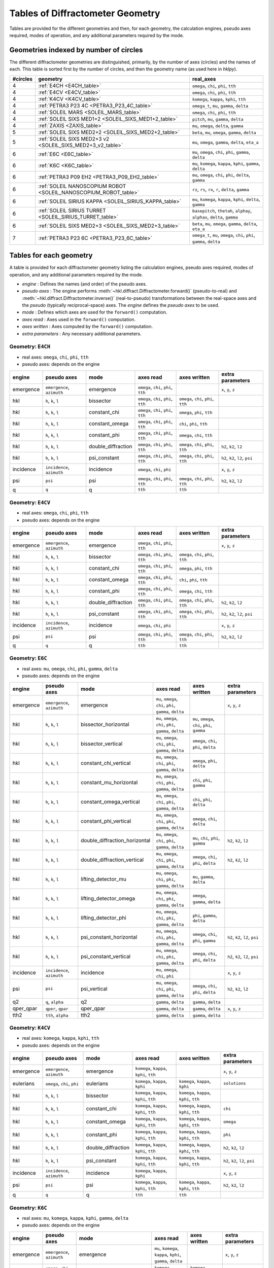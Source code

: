 .. this page created by ./docs/make_geometry_tables.py

.. _geometry_tables:

=================================
Tables of Diffractometer Geometry
=================================

Tables are provided for the different geometries and then, for each
geometry, the calculation engines, pseudo axes required, modes of
operation, and any additional parameters required by the mode.

Geometries indexed by number of circles
---------------------------------------

The different diffractometer geometries are distinguished, primarily, by
the number of axes (circles) and the names of each.  This table is
sorted first by the number of circles, and then the geometry name (as
used here in *hklpy*).


======== ================================================================ =======================================================================
#circles geometry                                                         real_axes
======== ================================================================ =======================================================================
4        :ref:`E4CH <E4CH_table>`                                         ``omega``, ``chi``, ``phi``, ``tth``
4        :ref:`E4CV <E4CV_table>`                                         ``omega``, ``chi``, ``phi``, ``tth``
4        :ref:`K4CV <K4CV_table>`                                         ``komega``, ``kappa``, ``kphi``, ``tth``
4        :ref:`PETRA3 P23 4C <PETRA3_P23_4C_table>`                       ``omega_t``, ``mu``, ``gamma``, ``delta``
4        :ref:`SOLEIL MARS <SOLEIL_MARS_table>`                           ``omega``, ``chi``, ``phi``, ``tth``
4        :ref:`SOLEIL SIXS MED1+2 <SOLEIL_SIXS_MED1+2_table>`             ``pitch``, ``mu``, ``gamma``, ``delta``
4        :ref:`ZAXIS <ZAXIS_table>`                                       ``mu``, ``omega``, ``delta``, ``gamma``
5        :ref:`SOLEIL SIXS MED2+2 <SOLEIL_SIXS_MED2+2_table>`             ``beta``, ``mu``, ``omega``, ``gamma``, ``delta``
5        :ref:`SOLEIL SIXS MED2+3 v2 <SOLEIL_SIXS_MED2+3_v2_table>`       ``mu``, ``omega``, ``gamma``, ``delta``, ``eta_a``
6        :ref:`E6C <E6C_table>`                                           ``mu``, ``omega``, ``chi``, ``phi``, ``gamma``, ``delta``
6        :ref:`K6C <K6C_table>`                                           ``mu``, ``komega``, ``kappa``, ``kphi``, ``gamma``, ``delta``
6        :ref:`PETRA3 P09 EH2 <PETRA3_P09_EH2_table>`                     ``mu``, ``omega``, ``chi``, ``phi``, ``delta``, ``gamma``
6        :ref:`SOLEIL NANOSCOPIUM ROBOT <SOLEIL_NANOSCOPIUM_ROBOT_table>` ``rz``, ``rs``, ``rx``, ``r``, ``delta``, ``gamma``
6        :ref:`SOLEIL SIRIUS KAPPA <SOLEIL_SIRIUS_KAPPA_table>`           ``mu``, ``komega``, ``kappa``, ``kphi``, ``delta``, ``gamma``
6        :ref:`SOLEIL SIRIUS TURRET <SOLEIL_SIRIUS_TURRET_table>`         ``basepitch``, ``thetah``, ``alphay``, ``alphax``, ``delta``, ``gamma``
6        :ref:`SOLEIL SIXS MED2+3 <SOLEIL_SIXS_MED2+3_table>`             ``beta``, ``mu``, ``omega``, ``gamma``, ``delta``, ``eta_a``
7        :ref:`PETRA3 P23 6C <PETRA3_P23_6C_table>`                       ``omega_t``, ``mu``, ``omega``, ``chi``, ``phi``, ``gamma``, ``delta``
======== ================================================================ =======================================================================



.. _geometry_tables.tables:

Tables for each geometry
------------------------

A table is provided for each diffractometer geometry listing the calculation
engines, pseudo axes required, modes of operation, and any additional parameters
required by the mode.

* *engine* : Defines the names (and order) of the pseudo axes.
* *pseudo axes* : The engine performs
  :meth:`~hkl.diffract.Diffractometer.forward()` (pseudo-to-real) and
  :meth:`~hkl.diffract.Diffractometer.inverse()` (real-to-pseudo)
  transformations between the real-space axes and the *pseudo* (typically
  reciprocal-space) axes.  The *engine* defines the *pseudo axes* to be used.
* *mode* : Defines which axes are used for the ``forward()`` computation.
* *axes read* : Axes used in the ``forward()`` computation.
* *axes written* : Axes computed by the ``forward()`` computation.
* *extra parameters* : Any necessary additional parameters.

.. index:: E4CH, geometry; E4CH

.. _E4CH_table:

Geometry: ``E4CH``
++++++++++++++++++

* real axes: ``omega``, ``chi``, ``phi``, ``tth``
* pseudo axes: depends on the engine

========= ========================== ================== ==================================== ==================================== ===============================
engine    pseudo axes                mode               axes read                            axes written                         extra parameters
========= ========================== ================== ==================================== ==================================== ===============================
emergence ``emergence``, ``azimuth`` emergence          ``omega``, ``chi``, ``phi``, ``tth``                                      ``x``, ``y``, ``z``
hkl       ``h``, ``k``, ``l``        bissector          ``omega``, ``chi``, ``phi``, ``tth`` ``omega``, ``chi``, ``phi``, ``tth``
hkl       ``h``, ``k``, ``l``        constant_chi       ``omega``, ``chi``, ``phi``, ``tth`` ``omega``, ``phi``, ``tth``
hkl       ``h``, ``k``, ``l``        constant_omega     ``omega``, ``chi``, ``phi``, ``tth`` ``chi``, ``phi``, ``tth``
hkl       ``h``, ``k``, ``l``        constant_phi       ``omega``, ``chi``, ``phi``, ``tth`` ``omega``, ``chi``, ``tth``
hkl       ``h``, ``k``, ``l``        double_diffraction ``omega``, ``chi``, ``phi``, ``tth`` ``omega``, ``chi``, ``phi``, ``tth`` ``h2``, ``k2``, ``l2``
hkl       ``h``, ``k``, ``l``        psi_constant       ``omega``, ``chi``, ``phi``, ``tth`` ``omega``, ``chi``, ``phi``, ``tth`` ``h2``, ``k2``, ``l2``, ``psi``
incidence ``incidence``, ``azimuth`` incidence          ``omega``, ``chi``, ``phi``                                               ``x``, ``y``, ``z``
psi       ``psi``                    psi                ``omega``, ``chi``, ``phi``, ``tth`` ``omega``, ``chi``, ``phi``, ``tth`` ``h2``, ``k2``, ``l2``
q         ``q``                      q                  ``tth``                              ``tth``
========= ========================== ================== ==================================== ==================================== ===============================

.. index:: E4CV, geometry; E4CV

.. _E4CV_table:

Geometry: ``E4CV``
++++++++++++++++++

* real axes: ``omega``, ``chi``, ``phi``, ``tth``
* pseudo axes: depends on the engine

========= ========================== ================== ==================================== ==================================== ===============================
engine    pseudo axes                mode               axes read                            axes written                         extra parameters
========= ========================== ================== ==================================== ==================================== ===============================
emergence ``emergence``, ``azimuth`` emergence          ``omega``, ``chi``, ``phi``, ``tth``                                      ``x``, ``y``, ``z``
hkl       ``h``, ``k``, ``l``        bissector          ``omega``, ``chi``, ``phi``, ``tth`` ``omega``, ``chi``, ``phi``, ``tth``
hkl       ``h``, ``k``, ``l``        constant_chi       ``omega``, ``chi``, ``phi``, ``tth`` ``omega``, ``phi``, ``tth``
hkl       ``h``, ``k``, ``l``        constant_omega     ``omega``, ``chi``, ``phi``, ``tth`` ``chi``, ``phi``, ``tth``
hkl       ``h``, ``k``, ``l``        constant_phi       ``omega``, ``chi``, ``phi``, ``tth`` ``omega``, ``chi``, ``tth``
hkl       ``h``, ``k``, ``l``        double_diffraction ``omega``, ``chi``, ``phi``, ``tth`` ``omega``, ``chi``, ``phi``, ``tth`` ``h2``, ``k2``, ``l2``
hkl       ``h``, ``k``, ``l``        psi_constant       ``omega``, ``chi``, ``phi``, ``tth`` ``omega``, ``chi``, ``phi``, ``tth`` ``h2``, ``k2``, ``l2``, ``psi``
incidence ``incidence``, ``azimuth`` incidence          ``omega``, ``chi``, ``phi``                                               ``x``, ``y``, ``z``
psi       ``psi``                    psi                ``omega``, ``chi``, ``phi``, ``tth`` ``omega``, ``chi``, ``phi``, ``tth`` ``h2``, ``k2``, ``l2``
q         ``q``                      q                  ``tth``                              ``tth``
========= ========================== ================== ==================================== ==================================== ===============================

.. index:: E6C, geometry; E6C

.. _E6C_table:

Geometry: ``E6C``
+++++++++++++++++

* real axes: ``mu``, ``omega``, ``chi``, ``phi``, ``gamma``, ``delta``
* pseudo axes: depends on the engine

========= ========================== ============================= ========================================================= ============================================== ===============================
engine    pseudo axes                mode                          axes read                                                 axes written                                   extra parameters
========= ========================== ============================= ========================================================= ============================================== ===============================
emergence ``emergence``, ``azimuth`` emergence                     ``mu``, ``omega``, ``chi``, ``phi``, ``gamma``, ``delta``                                                ``x``, ``y``, ``z``
hkl       ``h``, ``k``, ``l``        bissector_horizontal          ``mu``, ``omega``, ``chi``, ``phi``, ``gamma``, ``delta`` ``mu``, ``omega``, ``chi``, ``phi``, ``gamma``
hkl       ``h``, ``k``, ``l``        bissector_vertical            ``mu``, ``omega``, ``chi``, ``phi``, ``gamma``, ``delta`` ``omega``, ``chi``, ``phi``, ``delta``
hkl       ``h``, ``k``, ``l``        constant_chi_vertical         ``mu``, ``omega``, ``chi``, ``phi``, ``gamma``, ``delta`` ``omega``, ``phi``, ``delta``
hkl       ``h``, ``k``, ``l``        constant_mu_horizontal        ``mu``, ``omega``, ``chi``, ``phi``, ``gamma``, ``delta`` ``chi``, ``phi``, ``gamma``
hkl       ``h``, ``k``, ``l``        constant_omega_vertical       ``mu``, ``omega``, ``chi``, ``phi``, ``gamma``, ``delta`` ``chi``, ``phi``, ``delta``
hkl       ``h``, ``k``, ``l``        constant_phi_vertical         ``mu``, ``omega``, ``chi``, ``phi``, ``gamma``, ``delta`` ``omega``, ``chi``, ``delta``
hkl       ``h``, ``k``, ``l``        double_diffraction_horizontal ``mu``, ``omega``, ``chi``, ``phi``, ``gamma``, ``delta`` ``mu``, ``chi``, ``phi``, ``gamma``            ``h2``, ``k2``, ``l2``
hkl       ``h``, ``k``, ``l``        double_diffraction_vertical   ``mu``, ``omega``, ``chi``, ``phi``, ``gamma``, ``delta`` ``omega``, ``chi``, ``phi``, ``delta``         ``h2``, ``k2``, ``l2``
hkl       ``h``, ``k``, ``l``        lifting_detector_mu           ``mu``, ``omega``, ``chi``, ``phi``, ``gamma``, ``delta`` ``mu``, ``gamma``, ``delta``
hkl       ``h``, ``k``, ``l``        lifting_detector_omega        ``mu``, ``omega``, ``chi``, ``phi``, ``gamma``, ``delta`` ``omega``, ``gamma``, ``delta``
hkl       ``h``, ``k``, ``l``        lifting_detector_phi          ``mu``, ``omega``, ``chi``, ``phi``, ``gamma``, ``delta`` ``phi``, ``gamma``, ``delta``
hkl       ``h``, ``k``, ``l``        psi_constant_horizontal       ``mu``, ``omega``, ``chi``, ``phi``, ``gamma``, ``delta`` ``omega``, ``chi``, ``phi``, ``gamma``         ``h2``, ``k2``, ``l2``, ``psi``
hkl       ``h``, ``k``, ``l``        psi_constant_vertical         ``mu``, ``omega``, ``chi``, ``phi``, ``gamma``, ``delta`` ``omega``, ``chi``, ``phi``, ``delta``         ``h2``, ``k2``, ``l2``, ``psi``
incidence ``incidence``, ``azimuth`` incidence                     ``mu``, ``omega``, ``chi``, ``phi``                                                                      ``x``, ``y``, ``z``
psi       ``psi``                    psi_vertical                  ``mu``, ``omega``, ``chi``, ``phi``, ``gamma``, ``delta`` ``omega``, ``chi``, ``phi``, ``delta``         ``h2``, ``k2``, ``l2``
q2        ``q``, ``alpha``           q2                            ``gamma``, ``delta``                                      ``gamma``, ``delta``
qper_qpar ``qper``, ``qpar``         qper_qpar                     ``gamma``, ``delta``                                      ``gamma``, ``delta``                           ``x``, ``y``, ``z``
tth2      ``tth``, ``alpha``         tth2                          ``gamma``, ``delta``                                      ``gamma``, ``delta``
========= ========================== ============================= ========================================================= ============================================== ===============================

.. index:: K4CV, geometry; K4CV

.. _K4CV_table:

Geometry: ``K4CV``
++++++++++++++++++

* real axes: ``komega``, ``kappa``, ``kphi``, ``tth``
* pseudo axes: depends on the engine

========= =========================== ================== ======================================== ======================================== ===============================
engine    pseudo axes                 mode               axes read                                axes written                             extra parameters
========= =========================== ================== ======================================== ======================================== ===============================
emergence ``emergence``, ``azimuth``  emergence          ``komega``, ``kappa``, ``kphi``, ``tth``                                          ``x``, ``y``, ``z``
eulerians ``omega``, ``chi``, ``phi`` eulerians          ``komega``, ``kappa``, ``kphi``          ``komega``, ``kappa``, ``kphi``          ``solutions``
hkl       ``h``, ``k``, ``l``         bissector          ``komega``, ``kappa``, ``kphi``, ``tth`` ``komega``, ``kappa``, ``kphi``, ``tth``
hkl       ``h``, ``k``, ``l``         constant_chi       ``komega``, ``kappa``, ``kphi``, ``tth`` ``komega``, ``kappa``, ``kphi``, ``tth`` ``chi``
hkl       ``h``, ``k``, ``l``         constant_omega     ``komega``, ``kappa``, ``kphi``, ``tth`` ``komega``, ``kappa``, ``kphi``, ``tth`` ``omega``
hkl       ``h``, ``k``, ``l``         constant_phi       ``komega``, ``kappa``, ``kphi``, ``tth`` ``komega``, ``kappa``, ``kphi``, ``tth`` ``phi``
hkl       ``h``, ``k``, ``l``         double_diffraction ``komega``, ``kappa``, ``kphi``, ``tth`` ``komega``, ``kappa``, ``kphi``, ``tth`` ``h2``, ``k2``, ``l2``
hkl       ``h``, ``k``, ``l``         psi_constant       ``komega``, ``kappa``, ``kphi``, ``tth`` ``komega``, ``kappa``, ``kphi``, ``tth`` ``h2``, ``k2``, ``l2``, ``psi``
incidence ``incidence``, ``azimuth``  incidence          ``komega``, ``kappa``, ``kphi``                                                   ``x``, ``y``, ``z``
psi       ``psi``                     psi                ``komega``, ``kappa``, ``kphi``, ``tth`` ``komega``, ``kappa``, ``kphi``, ``tth`` ``h2``, ``k2``, ``l2``
q         ``q``                       q                  ``tth``                                  ``tth``
========= =========================== ================== ======================================== ======================================== ===============================

.. index:: K6C, geometry; K6C

.. _K6C_table:

Geometry: ``K6C``
+++++++++++++++++

* real axes: ``mu``, ``komega``, ``kappa``, ``kphi``, ``gamma``, ``delta``
* pseudo axes: depends on the engine

========= =========================== ============================= ============================================================= ===================================================== ===============================================
engine    pseudo axes                 mode                          axes read                                                     axes written                                          extra parameters
========= =========================== ============================= ============================================================= ===================================================== ===============================================
emergence ``emergence``, ``azimuth``  emergence                     ``mu``, ``komega``, ``kappa``, ``kphi``, ``gamma``, ``delta``                                                       ``x``, ``y``, ``z``
eulerians ``omega``, ``chi``, ``phi`` eulerians                     ``komega``, ``kappa``, ``kphi``                               ``komega``, ``kappa``, ``kphi``                       ``solutions``
hkl       ``h``, ``k``, ``l``         bissector_horizontal          ``mu``, ``komega``, ``kappa``, ``kphi``, ``gamma``, ``delta`` ``mu``, ``komega``, ``kappa``, ``kphi``, ``gamma``
hkl       ``h``, ``k``, ``l``         bissector_vertical            ``mu``, ``komega``, ``kappa``, ``kphi``, ``gamma``, ``delta`` ``komega``, ``kappa``, ``kphi``, ``delta``
hkl       ``h``, ``k``, ``l``         constant_chi_vertical         ``mu``, ``komega``, ``kappa``, ``kphi``, ``gamma``, ``delta`` ``komega``, ``kappa``, ``kphi``, ``delta``            ``chi``
hkl       ``h``, ``k``, ``l``         constant_incidence            ``mu``, ``komega``, ``kappa``, ``kphi``, ``gamma``, ``delta`` ``komega``, ``kappa``, ``kphi``, ``gamma``, ``delta`` ``x``, ``y``, ``z``, ``incidence``, ``azimuth``
hkl       ``h``, ``k``, ``l``         constant_kphi_horizontal      ``mu``, ``komega``, ``kappa``, ``kphi``, ``gamma``, ``delta`` ``mu``, ``komega``, ``kappa``, ``gamma``
hkl       ``h``, ``k``, ``l``         constant_omega_vertical       ``mu``, ``komega``, ``kappa``, ``kphi``, ``gamma``, ``delta`` ``komega``, ``kappa``, ``kphi``, ``delta``            ``omega``
hkl       ``h``, ``k``, ``l``         constant_phi_horizontal       ``mu``, ``komega``, ``kappa``, ``kphi``, ``gamma``, ``delta`` ``mu``, ``komega``, ``kappa``, ``kphi``, ``gamma``    ``phi``
hkl       ``h``, ``k``, ``l``         constant_phi_vertical         ``mu``, ``komega``, ``kappa``, ``kphi``, ``gamma``, ``delta`` ``komega``, ``kappa``, ``kphi``, ``delta``            ``phi``
hkl       ``h``, ``k``, ``l``         double_diffraction_horizontal ``mu``, ``komega``, ``kappa``, ``kphi``, ``gamma``, ``delta`` ``mu``, ``komega``, ``kappa``, ``kphi``, ``gamma``    ``h2``, ``k2``, ``l2``
hkl       ``h``, ``k``, ``l``         double_diffraction_vertical   ``mu``, ``komega``, ``kappa``, ``kphi``, ``gamma``, ``delta`` ``komega``, ``kappa``, ``kphi``, ``delta``            ``h2``, ``k2``, ``l2``
hkl       ``h``, ``k``, ``l``         lifting_detector_komega       ``mu``, ``komega``, ``kappa``, ``kphi``, ``gamma``, ``delta`` ``komega``, ``gamma``, ``delta``
hkl       ``h``, ``k``, ``l``         lifting_detector_kphi         ``mu``, ``komega``, ``kappa``, ``kphi``, ``gamma``, ``delta`` ``kphi``, ``gamma``, ``delta``
hkl       ``h``, ``k``, ``l``         lifting_detector_mu           ``mu``, ``komega``, ``kappa``, ``kphi``, ``gamma``, ``delta`` ``mu``, ``gamma``, ``delta``
hkl       ``h``, ``k``, ``l``         psi_constant_vertical         ``mu``, ``komega``, ``kappa``, ``kphi``, ``gamma``, ``delta`` ``komega``, ``kappa``, ``kphi``, ``delta``            ``h2``, ``k2``, ``l2``, ``psi``
incidence ``incidence``, ``azimuth``  incidence                     ``mu``, ``komega``, ``kappa``, ``kphi``                                                                             ``x``, ``y``, ``z``
psi       ``psi``                     psi_vertical                  ``mu``, ``komega``, ``kappa``, ``kphi``, ``gamma``, ``delta`` ``komega``, ``kappa``, ``kphi``, ``delta``            ``h2``, ``k2``, ``l2``
q2        ``q``, ``alpha``            q2                            ``gamma``, ``delta``                                          ``gamma``, ``delta``
qper_qpar ``qper``, ``qpar``          qper_qpar                     ``gamma``, ``delta``                                          ``gamma``, ``delta``                                  ``x``, ``y``, ``z``
tth2      ``tth``, ``alpha``          tth2                          ``gamma``, ``delta``                                          ``gamma``, ``delta``
========= =========================== ============================= ============================================================= ===================================================== ===============================================

.. index:: PETRA3_P09_EH2, geometry; PETRA3_P09_EH2

.. _PETRA3_P09_EH2_table:

Geometry: ``PETRA3 P09 EH2``
++++++++++++++++++++++++++++

* real axes: ``mu``, ``omega``, ``chi``, ``phi``, ``delta``, ``gamma``
* pseudo axes: depends on the engine

====== =================== =================================== ========================================================= ======================================= ================
engine pseudo axes         mode                                axes read                                                 axes written                            extra parameters
====== =================== =================================== ========================================================= ======================================= ================
hkl    ``h``, ``k``, ``l`` 4-circles bissecting horizontal     ``mu``, ``omega``, ``chi``, ``phi``, ``delta``, ``gamma`` ``omega``, ``chi``, ``phi``, ``delta``
hkl    ``h``, ``k``, ``l`` 4-circles constant chi horizontal   ``mu``, ``omega``, ``chi``, ``phi``, ``delta``, ``gamma`` ``omega``, ``phi``, ``delta``
hkl    ``h``, ``k``, ``l`` 4-circles constant omega horizontal ``mu``, ``omega``, ``chi``, ``phi``, ``delta``, ``gamma`` ``chi``, ``phi``, ``delta``
hkl    ``h``, ``k``, ``l`` 4-circles constant phi horizontal   ``mu``, ``omega``, ``chi``, ``phi``, ``delta``, ``gamma`` ``omega``, ``chi``, ``delta``
hkl    ``h``, ``k``, ``l`` lifting detector chi                ``mu``, ``omega``, ``chi``, ``phi``, ``delta``, ``gamma`` ``chi``, ``delta``, ``gamma``
hkl    ``h``, ``k``, ``l`` lifting detector mu                 ``mu``, ``omega``, ``chi``, ``phi``, ``delta``, ``gamma`` ``mu``, ``delta``, ``gamma``
hkl    ``h``, ``k``, ``l`` lifting detector omega              ``mu``, ``omega``, ``chi``, ``phi``, ``delta``, ``gamma`` ``omega``, ``delta``, ``gamma``
hkl    ``h``, ``k``, ``l`` lifting detector phi                ``mu``, ``omega``, ``chi``, ``phi``, ``delta``, ``gamma`` ``phi``, ``delta``, ``gamma``
hkl    ``h``, ``k``, ``l`` zaxis + alpha-fixed                 ``mu``, ``omega``, ``chi``, ``phi``, ``delta``, ``gamma`` ``omega``, ``delta``, ``gamma``
hkl    ``h``, ``k``, ``l`` zaxis + alpha=beta                  ``mu``, ``omega``, ``chi``, ``phi``, ``delta``, ``gamma`` ``mu``, ``omega``, ``delta``, ``gamma``
hkl    ``h``, ``k``, ``l`` zaxis + beta-fixed                  ``mu``, ``omega``, ``chi``, ``phi``, ``delta``, ``gamma`` ``mu``, ``delta``, ``gamma``
====== =================== =================================== ========================================================= ======================================= ================

.. index:: PETRA3_P23_4C, geometry; PETRA3_P23_4C

.. _PETRA3_P23_4C_table:

Geometry: ``PETRA3 P23 4C``
+++++++++++++++++++++++++++

* real axes: ``omega_t``, ``mu``, ``gamma``, ``delta``
* pseudo axes: depends on the engine

========= ========================== ======================== ========================================= ========================================= ===============================
engine    pseudo axes                mode                     axes read                                 axes written                              extra parameters
========= ========================== ======================== ========================================= ========================================= ===============================
emergence ``emergence``, ``azimuth`` emergence                ``omega_t``, ``mu``, ``gamma``, ``delta``                                           ``x``, ``y``, ``z``
hkl       ``h``, ``k``, ``l``        bissector_horizontal     ``omega_t``, ``mu``, ``gamma``, ``delta`` ``omega_t``, ``mu``, ``gamma``
hkl       ``h``, ``k``, ``l``        bissector_vertical       ``omega_t``, ``mu``, ``gamma``, ``delta`` ``omega_t``, ``mu``, ``delta``
hkl       ``h``, ``k``, ``l``        lifting_detector_mu      ``omega_t``, ``mu``, ``gamma``, ``delta`` ``mu``, ``gamma``, ``delta``
hkl       ``h``, ``k``, ``l``        lifting_detector_omega_t ``omega_t``, ``mu``, ``gamma``, ``delta`` ``omega_t``, ``gamma``, ``delta``
hkl       ``h``, ``k``, ``l``        psi_constant             ``omega_t``, ``mu``, ``gamma``, ``delta`` ``omega_t``, ``mu``, ``gamma``, ``delta`` ``h2``, ``k2``, ``l2``, ``psi``
incidence ``incidence``, ``azimuth`` incidence                ``omega_t``, ``mu``                                                                 ``x``, ``y``, ``z``
q2        ``q``, ``alpha``           q2                       ``gamma``, ``delta``                      ``gamma``, ``delta``
qper_qpar ``qper``, ``qpar``         qper_qpar                ``gamma``, ``delta``                      ``gamma``, ``delta``                      ``x``, ``y``, ``z``
tth2      ``tth``, ``alpha``         tth2                     ``gamma``, ``delta``                      ``gamma``, ``delta``
========= ========================== ======================== ========================================= ========================================= ===============================

.. index:: PETRA3_P23_6C, geometry; PETRA3_P23_6C

.. _PETRA3_P23_6C_table:

Geometry: ``PETRA3 P23 6C``
+++++++++++++++++++++++++++

* real axes: ``omega_t``, ``mu``, ``omega``, ``chi``, ``phi``, ``gamma``, ``delta``
* pseudo axes: depends on the engine

========= ========================== ============================= ====================================================================== ============================================== ===============================
engine    pseudo axes                mode                          axes read                                                              axes written                                   extra parameters
========= ========================== ============================= ====================================================================== ============================================== ===============================
emergence ``emergence``, ``azimuth`` emergence                     ``omega_t``, ``mu``, ``omega``, ``chi``, ``phi``, ``gamma``, ``delta``                                                ``x``, ``y``, ``z``
hkl       ``h``, ``k``, ``l``        bissector_horizontal          ``omega_t``, ``mu``, ``omega``, ``chi``, ``phi``, ``gamma``, ``delta`` ``mu``, ``omega``, ``chi``, ``phi``, ``gamma``
hkl       ``h``, ``k``, ``l``        bissector_vertical            ``omega_t``, ``mu``, ``omega``, ``chi``, ``phi``, ``gamma``, ``delta`` ``omega``, ``chi``, ``phi``, ``delta``
hkl       ``h``, ``k``, ``l``        constant_chi_vertical         ``omega_t``, ``mu``, ``omega``, ``chi``, ``phi``, ``gamma``, ``delta`` ``omega``, ``phi``, ``delta``
hkl       ``h``, ``k``, ``l``        constant_mu_horizontal        ``omega_t``, ``mu``, ``omega``, ``chi``, ``phi``, ``gamma``, ``delta`` ``chi``, ``phi``, ``gamma``
hkl       ``h``, ``k``, ``l``        constant_omega_vertical       ``omega_t``, ``mu``, ``omega``, ``chi``, ``phi``, ``gamma``, ``delta`` ``chi``, ``phi``, ``delta``
hkl       ``h``, ``k``, ``l``        constant_phi_vertical         ``omega_t``, ``mu``, ``omega``, ``chi``, ``phi``, ``gamma``, ``delta`` ``omega``, ``chi``, ``delta``
hkl       ``h``, ``k``, ``l``        double_diffraction_horizontal ``omega_t``, ``mu``, ``omega``, ``chi``, ``phi``, ``gamma``, ``delta`` ``mu``, ``chi``, ``phi``, ``gamma``            ``h2``, ``k2``, ``l2``
hkl       ``h``, ``k``, ``l``        double_diffraction_vertical   ``omega_t``, ``mu``, ``omega``, ``chi``, ``phi``, ``gamma``, ``delta`` ``omega``, ``chi``, ``phi``, ``delta``         ``h2``, ``k2``, ``l2``
hkl       ``h``, ``k``, ``l``        lifting_detector_mu           ``omega_t``, ``mu``, ``omega``, ``chi``, ``phi``, ``gamma``, ``delta`` ``mu``, ``gamma``, ``delta``
hkl       ``h``, ``k``, ``l``        lifting_detector_omega        ``omega_t``, ``mu``, ``omega``, ``chi``, ``phi``, ``gamma``, ``delta`` ``omega``, ``gamma``, ``delta``
hkl       ``h``, ``k``, ``l``        lifting_detector_phi          ``omega_t``, ``mu``, ``omega``, ``chi``, ``phi``, ``gamma``, ``delta`` ``phi``, ``gamma``, ``delta``
hkl       ``h``, ``k``, ``l``        psi_constant_horizontal       ``omega_t``, ``mu``, ``omega``, ``chi``, ``phi``, ``gamma``, ``delta`` ``omega``, ``chi``, ``phi``, ``gamma``         ``h2``, ``k2``, ``l2``, ``psi``
hkl       ``h``, ``k``, ``l``        psi_constant_vertical         ``omega_t``, ``mu``, ``omega``, ``chi``, ``phi``, ``gamma``, ``delta`` ``omega``, ``chi``, ``phi``, ``delta``         ``h2``, ``k2``, ``l2``, ``psi``
incidence ``incidence``, ``azimuth`` incidence                     ``omega_t``, ``mu``, ``omega``, ``chi``, ``phi``                                                                      ``x``, ``y``, ``z``
psi       ``psi``                    psi_vertical                  ``omega_t``, ``mu``, ``omega``, ``chi``, ``phi``, ``gamma``, ``delta`` ``omega``, ``chi``, ``phi``, ``delta``         ``h2``, ``k2``, ``l2``
q2        ``q``, ``alpha``           q2                            ``gamma``, ``delta``                                                   ``gamma``, ``delta``
qper_qpar ``qper``, ``qpar``         qper_qpar                     ``gamma``, ``delta``                                                   ``gamma``, ``delta``                           ``x``, ``y``, ``z``
tth2      ``tth``, ``alpha``         tth2                          ``gamma``, ``delta``                                                   ``gamma``, ``delta``
========= ========================== ============================= ====================================================================== ============================================== ===============================

.. index:: SOLEIL_MARS, geometry; SOLEIL_MARS

.. _SOLEIL_MARS_table:

Geometry: ``SOLEIL MARS``
+++++++++++++++++++++++++

* real axes: ``omega``, ``chi``, ``phi``, ``tth``
* pseudo axes: depends on the engine

========= ========================== ================== ==================================== ==================================== ===============================
engine    pseudo axes                mode               axes read                            axes written                         extra parameters
========= ========================== ================== ==================================== ==================================== ===============================
emergence ``emergence``, ``azimuth`` emergence          ``omega``, ``chi``, ``phi``, ``tth``                                      ``x``, ``y``, ``z``
hkl       ``h``, ``k``, ``l``        bissector          ``omega``, ``chi``, ``phi``, ``tth`` ``omega``, ``chi``, ``phi``, ``tth``
hkl       ``h``, ``k``, ``l``        constant_chi       ``omega``, ``chi``, ``phi``, ``tth`` ``omega``, ``phi``, ``tth``
hkl       ``h``, ``k``, ``l``        constant_omega     ``omega``, ``chi``, ``phi``, ``tth`` ``chi``, ``phi``, ``tth``
hkl       ``h``, ``k``, ``l``        constant_phi       ``omega``, ``chi``, ``phi``, ``tth`` ``omega``, ``chi``, ``tth``
hkl       ``h``, ``k``, ``l``        double_diffraction ``omega``, ``chi``, ``phi``, ``tth`` ``omega``, ``chi``, ``phi``, ``tth`` ``h2``, ``k2``, ``l2``
hkl       ``h``, ``k``, ``l``        psi_constant       ``omega``, ``chi``, ``phi``, ``tth`` ``omega``, ``chi``, ``phi``, ``tth`` ``h2``, ``k2``, ``l2``, ``psi``
incidence ``incidence``, ``azimuth`` incidence          ``omega``, ``chi``, ``phi``                                               ``x``, ``y``, ``z``
psi       ``psi``                    psi                ``omega``, ``chi``, ``phi``, ``tth`` ``omega``, ``chi``, ``phi``, ``tth`` ``h2``, ``k2``, ``l2``
q         ``q``                      q                  ``tth``                              ``tth``
========= ========================== ================== ==================================== ==================================== ===============================

.. index:: SOLEIL_NANOSCOPIUM_ROBOT, geometry; SOLEIL_NANOSCOPIUM_ROBOT

.. _SOLEIL_NANOSCOPIUM_ROBOT_table:

Geometry: ``SOLEIL NANOSCOPIUM ROBOT``
++++++++++++++++++++++++++++++++++++++

* real axes: ``rz``, ``rs``, ``rx``, ``r``, ``delta``, ``gamma``
* pseudo axes: depends on the engine

====== =================== =================== =================================================== ============================ ================
engine pseudo axes         mode                axes read                                           axes written                 extra parameters
====== =================== =================== =================================================== ============================ ================
hkl    ``h``, ``k``, ``l`` lifting detector rs ``rz``, ``rs``, ``rx``, ``r``, ``delta``, ``gamma`` ``rs``, ``delta``, ``gamma``
hkl    ``h``, ``k``, ``l`` lifting detector rx ``rz``, ``rs``, ``rx``, ``r``, ``delta``, ``gamma`` ``rx``, ``delta``, ``gamma``
hkl    ``h``, ``k``, ``l`` lifting detector rz ``rz``, ``rs``, ``rx``, ``r``, ``delta``, ``gamma`` ``rz``, ``delta``, ``gamma``
====== =================== =================== =================================================== ============================ ================

.. index:: SOLEIL_SIRIUS_KAPPA, geometry; SOLEIL_SIRIUS_KAPPA

.. _SOLEIL_SIRIUS_KAPPA_table:

Geometry: ``SOLEIL SIRIUS KAPPA``
+++++++++++++++++++++++++++++++++

* real axes: ``mu``, ``komega``, ``kappa``, ``kphi``, ``delta``, ``gamma``
* pseudo axes: depends on the engine

========= =========================== ================================ ============================================================= ===================================================== ===============================================
engine    pseudo axes                 mode                             axes read                                                     axes written                                          extra parameters
========= =========================== ================================ ============================================================= ===================================================== ===============================================
emergence ``emergence``, ``azimuth``  emergence                        ``mu``, ``komega``, ``kappa``, ``kphi``, ``gamma``, ``delta``                                                       ``x``, ``y``, ``z``
eulerians ``omega``, ``chi``, ``phi`` eulerians                        ``komega``, ``kappa``, ``kphi``                               ``komega``, ``kappa``, ``kphi``                       ``solutions``
hkl       ``h``, ``k``, ``l``         bissector_horizontal             ``mu``, ``komega``, ``kappa``, ``kphi``, ``delta``, ``gamma`` ``mu``, ``komega``, ``kappa``, ``kphi``, ``delta``
hkl       ``h``, ``k``, ``l``         bissector_vertical               ``mu``, ``komega``, ``kappa``, ``kphi``, ``delta``, ``gamma`` ``komega``, ``kappa``, ``kphi``, ``gamma``
hkl       ``h``, ``k``, ``l``         constant_chi_vertical            ``mu``, ``komega``, ``kappa``, ``kphi``, ``delta``, ``gamma`` ``komega``, ``kappa``, ``kphi``, ``gamma``            ``chi``
hkl       ``h``, ``k``, ``l``         constant_incidence               ``mu``, ``komega``, ``kappa``, ``kphi``, ``delta``, ``gamma`` ``komega``, ``kappa``, ``kphi``, ``delta``, ``gamma`` ``x``, ``y``, ``z``, ``incidence``, ``azimuth``
hkl       ``h``, ``k``, ``l``         constant_kphi_horizontal         ``mu``, ``komega``, ``kappa``, ``kphi``, ``delta``, ``gamma`` ``mu``, ``komega``, ``kappa``, ``delta``
hkl       ``h``, ``k``, ``l``         constant_omega_vertical          ``mu``, ``komega``, ``kappa``, ``kphi``, ``delta``, ``gamma`` ``komega``, ``kappa``, ``kphi``, ``gamma``            ``omega``
hkl       ``h``, ``k``, ``l``         constant_phi_horizontal          ``mu``, ``komega``, ``kappa``, ``kphi``, ``delta``, ``gamma`` ``mu``, ``komega``, ``kappa``, ``kphi``, ``delta``    ``phi``
hkl       ``h``, ``k``, ``l``         constant_phi_vertical            ``mu``, ``komega``, ``kappa``, ``kphi``, ``delta``, ``gamma`` ``komega``, ``kappa``, ``kphi``, ``gamma``            ``phi``
hkl       ``h``, ``k``, ``l``         double_diffraction_horizontal    ``mu``, ``komega``, ``kappa``, ``kphi``, ``delta``, ``gamma`` ``mu``, ``komega``, ``kappa``, ``kphi``, ``delta``    ``h2``, ``k2``, ``l2``
hkl       ``h``, ``k``, ``l``         double_diffraction_vertical      ``mu``, ``komega``, ``kappa``, ``kphi``, ``delta``, ``gamma`` ``komega``, ``kappa``, ``kphi``, ``gamma``            ``h2``, ``k2``, ``l2``
hkl       ``h``, ``k``, ``l``         lifting_detector_komega          ``mu``, ``komega``, ``kappa``, ``kphi``, ``delta``, ``gamma`` ``komega``, ``delta``, ``gamma``
hkl       ``h``, ``k``, ``l``         lifting_detector_kphi            ``mu``, ``komega``, ``kappa``, ``kphi``, ``delta``, ``gamma`` ``kphi``, ``delta``, ``gamma``
hkl       ``h``, ``k``, ``l``         lifting_detector_mu              ``mu``, ``komega``, ``kappa``, ``kphi``, ``delta``, ``gamma`` ``mu``, ``delta``, ``gamma``
hkl       ``h``, ``k``, ``l``         psi_constant_vertical            ``mu``, ``komega``, ``kappa``, ``kphi``, ``delta``, ``gamma`` ``komega``, ``kappa``, ``kphi``, ``gamma``            ``h2``, ``k2``, ``l2``, ``psi``
incidence ``incidence``, ``azimuth``  incidence                        ``mu``, ``komega``, ``kappa``, ``kphi``                                                                             ``x``, ``y``, ``z``
psi       ``psi``                     psi_vertical_soleil_sirius_kappa ``mu``, ``komega``, ``kappa``, ``kphi``, ``delta``, ``gamma`` ``komega``, ``kappa``, ``kphi``, ``gamma``            ``h2``, ``k2``, ``l2``
q2        ``q``, ``alpha``            q2                               ``gamma``, ``delta``                                          ``gamma``, ``delta``
qper_qpar ``qper``, ``qpar``          qper_qpar                        ``gamma``, ``delta``                                          ``gamma``, ``delta``                                  ``x``, ``y``, ``z``
tth2      ``tth``, ``alpha``          tth2                             ``gamma``, ``delta``                                          ``gamma``, ``delta``
========= =========================== ================================ ============================================================= ===================================================== ===============================================

.. index:: SOLEIL_SIRIUS_TURRET, geometry; SOLEIL_SIRIUS_TURRET

.. _SOLEIL_SIRIUS_TURRET_table:

Geometry: ``SOLEIL SIRIUS TURRET``
++++++++++++++++++++++++++++++++++

* real axes: ``basepitch``, ``thetah``, ``alphay``, ``alphax``, ``delta``, ``gamma``
* pseudo axes: depends on the engine

========= ========================== ======================= ======================================================================= ================================ ===================
engine    pseudo axes                mode                    axes read                                                               axes written                     extra parameters
========= ========================== ======================= ======================================================================= ================================ ===================
emergence ``emergence``, ``azimuth`` emergence               ``basepitch``, ``thetah``, ``alphay``, ``alphax``, ``delta``, ``gamma``                                  ``x``, ``y``, ``z``
hkl       ``h``, ``k``, ``l``        lifting_detector_thetah ``basepitch``, ``thetah``, ``alphay``, ``alphax``, ``delta``, ``gamma`` ``thetah``, ``delta``, ``gamma``
incidence ``incidence``, ``azimuth`` incidence               ``basepitch``, ``thetah``, ``alphay``, ``alphax``                                                        ``x``, ``y``, ``z``
q2        ``q``, ``alpha``           q2                      ``gamma``, ``delta``                                                    ``gamma``, ``delta``
qper_qpar ``qper``, ``qpar``         qper_qpar               ``gamma``, ``delta``                                                    ``gamma``, ``delta``             ``x``, ``y``, ``z``
tth2      ``tth``, ``alpha``         tth2                    ``gamma``, ``delta``                                                    ``gamma``, ``delta``
========= ========================== ======================= ======================================================================= ================================ ===================

.. index:: SOLEIL_SIXS_MED1+2, geometry; SOLEIL_SIXS_MED1+2

.. _SOLEIL_SIXS_MED1+2_table:

Geometry: ``SOLEIL SIXS MED1+2``
++++++++++++++++++++++++++++++++

* real axes: ``pitch``, ``mu``, ``gamma``, ``delta``
* pseudo axes: depends on the engine

========= ========================== =========== ======================================= ============================ ===================
engine    pseudo axes                mode        axes read                               axes written                 extra parameters
========= ========================== =========== ======================================= ============================ ===================
emergence ``emergence``, ``azimuth`` emergence   ``pitch``, ``mu``, ``gamma``, ``delta``                              ``x``, ``y``, ``z``
hkl       ``h``, ``k``, ``l``        delta_fixed ``pitch``, ``mu``, ``gamma``, ``delta`` ``pitch``, ``mu``, ``gamma``
hkl       ``h``, ``k``, ``l``        pitch_fixed ``pitch``, ``mu``, ``gamma``, ``delta`` ``mu``, ``gamma``, ``delta``
incidence ``incidence``, ``azimuth`` incidence   ``pitch``, ``mu``                                                    ``x``, ``y``, ``z``
q2        ``q``, ``alpha``           q2          ``gamma``, ``delta``                    ``gamma``, ``delta``
qper_qpar ``qper``, ``qpar``         qper_qpar   ``gamma``, ``delta``                    ``gamma``, ``delta``         ``x``, ``y``, ``z``
tth2      ``tth``, ``alpha``         tth2        ``gamma``, ``delta``                    ``gamma``, ``delta``
========= ========================== =========== ======================================= ============================ ===================

.. index:: SOLEIL_SIXS_MED2+2, geometry; SOLEIL_SIXS_MED2+2

.. _SOLEIL_SIXS_MED2+2_table:

Geometry: ``SOLEIL SIXS MED2+2``
++++++++++++++++++++++++++++++++

* real axes: ``beta``, ``mu``, ``omega``, ``gamma``, ``delta``
* pseudo axes: depends on the engine

========= ========================== =============== ================================================= ======================================= ==================================
engine    pseudo axes                mode            axes read                                         axes written                            extra parameters
========= ========================== =============== ================================================= ======================================= ==================================
emergence ``emergence``, ``azimuth`` emergence       ``beta``, ``mu``, ``omega``, ``gamma``, ``delta``                                         ``x``, ``y``, ``z``
hkl       ``h``, ``k``, ``l``        emergence_fixed ``beta``, ``mu``, ``omega``, ``gamma``, ``delta`` ``mu``, ``omega``, ``gamma``, ``delta`` ``x``, ``y``, ``z``, ``emergence``
hkl       ``h``, ``k``, ``l``        mu_fixed        ``beta``, ``mu``, ``omega``, ``gamma``, ``delta`` ``omega``, ``gamma``, ``delta``
hkl       ``h``, ``k``, ``l``        reflectivity    ``beta``, ``mu``, ``omega``, ``gamma``, ``delta`` ``mu``, ``omega``, ``gamma``, ``delta``
incidence ``incidence``, ``azimuth`` incidence       ``beta``, ``mu``, ``omega``                                                               ``x``, ``y``, ``z``
q2        ``q``, ``alpha``           q2              ``gamma``, ``delta``                              ``gamma``, ``delta``
qper_qpar ``qper``, ``qpar``         qper_qpar       ``gamma``, ``delta``                              ``gamma``, ``delta``                    ``x``, ``y``, ``z``
tth2      ``tth``, ``alpha``         tth2            ``gamma``, ``delta``                              ``gamma``, ``delta``
========= ========================== =============== ================================================= ======================================= ==================================

.. index:: SOLEIL_SIXS_MED2+3, geometry; SOLEIL_SIXS_MED2+3

.. _SOLEIL_SIXS_MED2+3_table:

Geometry: ``SOLEIL SIXS MED2+3``
++++++++++++++++++++++++++++++++

* real axes: ``beta``, ``mu``, ``omega``, ``gamma``, ``delta``, ``eta_a``
* pseudo axes: depends on the engine

========= ========================== =============== ============================================================ ======================================= ==================================
engine    pseudo axes                mode            axes read                                                    axes written                            extra parameters
========= ========================== =============== ============================================================ ======================================= ==================================
emergence ``emergence``, ``azimuth`` emergence       ``beta``, ``mu``, ``omega``, ``gamma``, ``delta``                                                    ``x``, ``y``, ``z``
hkl       ``h``, ``k``, ``l``        emergence_fixed ``beta``, ``mu``, ``omega``, ``gamma``, ``delta``, ``eta_a`` ``mu``, ``omega``, ``gamma``, ``delta`` ``x``, ``y``, ``z``, ``emergence``
hkl       ``h``, ``k``, ``l``        gamma_fixed     ``beta``, ``mu``, ``omega``, ``gamma``, ``delta``, ``eta_a`` ``mu``, ``omega``, ``delta``
hkl       ``h``, ``k``, ``l``        mu_fixed        ``beta``, ``mu``, ``omega``, ``gamma``, ``delta``, ``eta_a`` ``omega``, ``gamma``, ``delta``
incidence ``incidence``, ``azimuth`` incidence       ``beta``, ``mu``, ``omega``                                                                          ``x``, ``y``, ``z``
q2        ``q``, ``alpha``           q2              ``gamma``, ``delta``                                         ``gamma``, ``delta``
qper_qpar ``qper``, ``qpar``         qper_qpar       ``gamma``, ``delta``                                         ``gamma``, ``delta``                    ``x``, ``y``, ``z``
tth2      ``tth``, ``alpha``         tth2            ``gamma``, ``delta``                                         ``gamma``, ``delta``
========= ========================== =============== ============================================================ ======================================= ==================================

.. index:: SOLEIL_SIXS_MED2+3_v2, geometry; SOLEIL_SIXS_MED2+3_v2

.. _SOLEIL_SIXS_MED2+3_v2_table:

Geometry: ``SOLEIL SIXS MED2+3 v2``
+++++++++++++++++++++++++++++++++++

* real axes: ``mu``, ``omega``, ``gamma``, ``delta``, ``eta_a``
* pseudo axes: depends on the engine

========= ========================== =============== ================================================== ======================================= ==================================
engine    pseudo axes                mode            axes read                                          axes written                            extra parameters
========= ========================== =============== ================================================== ======================================= ==================================
emergence ``emergence``, ``azimuth`` emergence       ``beta``, ``mu``, ``omega``, ``gamma``, ``delta``                                          ``x``, ``y``, ``z``
hkl       ``h``, ``k``, ``l``        emergence_fixed ``mu``, ``omega``, ``gamma``, ``delta``, ``eta_a`` ``mu``, ``omega``, ``gamma``, ``delta`` ``x``, ``y``, ``z``, ``emergence``
hkl       ``h``, ``k``, ``l``        gamma_fixed     ``mu``, ``omega``, ``gamma``, ``delta``, ``eta_a`` ``mu``, ``omega``, ``delta``
hkl       ``h``, ``k``, ``l``        mu_fixed        ``mu``, ``omega``, ``gamma``, ``delta``, ``eta_a`` ``omega``, ``gamma``, ``delta``
incidence ``incidence``, ``azimuth`` incidence       ``beta``, ``mu``, ``omega``                                                                ``x``, ``y``, ``z``
q2        ``q``, ``alpha``           q2              ``gamma``, ``delta``                               ``gamma``, ``delta``
qper_qpar ``qper``, ``qpar``         qper_qpar       ``gamma``, ``delta``                               ``gamma``, ``delta``                    ``x``, ``y``, ``z``
tth2      ``tth``, ``alpha``         tth2            ``gamma``, ``delta``                               ``gamma``, ``delta``
========= ========================== =============== ================================================== ======================================= ==================================

.. index:: ZAXIS, geometry; ZAXIS

.. _ZAXIS_table:

Geometry: ``ZAXIS``
+++++++++++++++++++

* real axes: ``mu``, ``omega``, ``delta``, ``gamma``
* pseudo axes: depends on the engine

========= ========================== ============ ======================================= ======================================= ===================
engine    pseudo axes                mode         axes read                               axes written                            extra parameters
========= ========================== ============ ======================================= ======================================= ===================
emergence ``emergence``, ``azimuth`` emergence    ``mu``, ``omega``, ``delta``, ``gamma``                                         ``x``, ``y``, ``z``
hkl       ``h``, ``k``, ``l``        reflectivity ``mu``, ``omega``, ``delta``, ``gamma`` ``mu``, ``omega``, ``delta``, ``gamma``
hkl       ``h``, ``k``, ``l``        zaxis        ``mu``, ``omega``, ``delta``, ``gamma`` ``omega``, ``delta``, ``gamma``
incidence ``incidence``, ``azimuth`` incidence    ``mu``, ``omega``                                                               ``x``, ``y``, ``z``
q2        ``q``, ``alpha``           q2           ``gamma``, ``delta``                    ``gamma``, ``delta``
qper_qpar ``qper``, ``qpar``         qper_qpar    ``gamma``, ``delta``                    ``gamma``, ``delta``                    ``x``, ``y``, ``z``
tth2      ``tth``, ``alpha``         tth2         ``gamma``, ``delta``                    ``gamma``, ``delta``
========= ========================== ============ ======================================= ======================================= ===================
